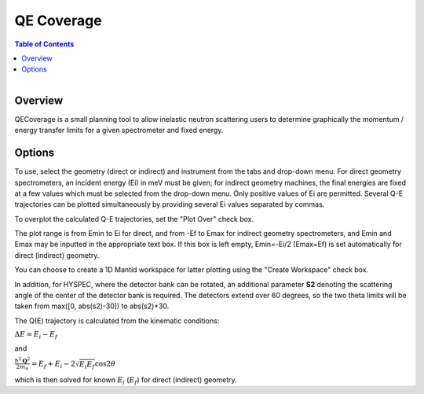 .. _QE Coverage:

QE Coverage
===========

.. contents:: Table of Contents
  :local:

.. figure:: /images/QECoverage.png
   :alt: QECoverage.png
   :align: right
   :width: 455

Overview
--------

QECoverage is a small planning tool to allow inelastic neutron scattering users
to determine graphically the momentum / energy transfer limits for a given
spectrometer and fixed energy.

Options
------------------

To use, select the geometry (direct or indirect) and instrument from the tabs
and drop-down menu. For direct geometry spectrometers, an incident energy (Ei)
in meV must be given; for indirect geometry machines, the final energies are
fixed at a few values which must be selected from the drop-down menu. Only positive
values of Ei are permitted. Several Q-E trajectories can be plotted simultaneously
by providing several Ei values separated by commas.

To overplot the calculated Q-E trajectories, set the "Plot Over" check box.

The plot range is from Emin to Ei for direct, and from -Ef to Emax for indirect
geometry spectrometers, and Emin and Emax may be inputted in the appropriate text
box. If this box is left empty, Emin=-Ei/2 (Emax=Ef) is set automatically for
direct (indirect) geometry.

You can choose to create a 1D Mantid workspace for latter plotting using the
"Create Workspace" check box.

In addition, for HYSPEC, where the detector bank can be rotated, an additional
parameter **S2** denoting the scattering angle of the center of the detector
bank is required. The detectors extend over 60 degrees, so the two theta limits
will be taken from max([0, abs(s2)-30]) to abs(s2)+30.

The Q(E) trajectory is calculated from the kinematic conditions:

:math:`\Delta E = E_i - E_f`

and

:math:`\frac{\hbar^2 \mathbf{Q}^2}{ 2 m_n } = E_f + E_i - 2 \sqrt{E_i E_f} \cos{2\theta}`

which is then solved for known :math:`E_i` (:math:`E_f`) for direct
(indirect) geometry.

.. categories:: Interfaces
